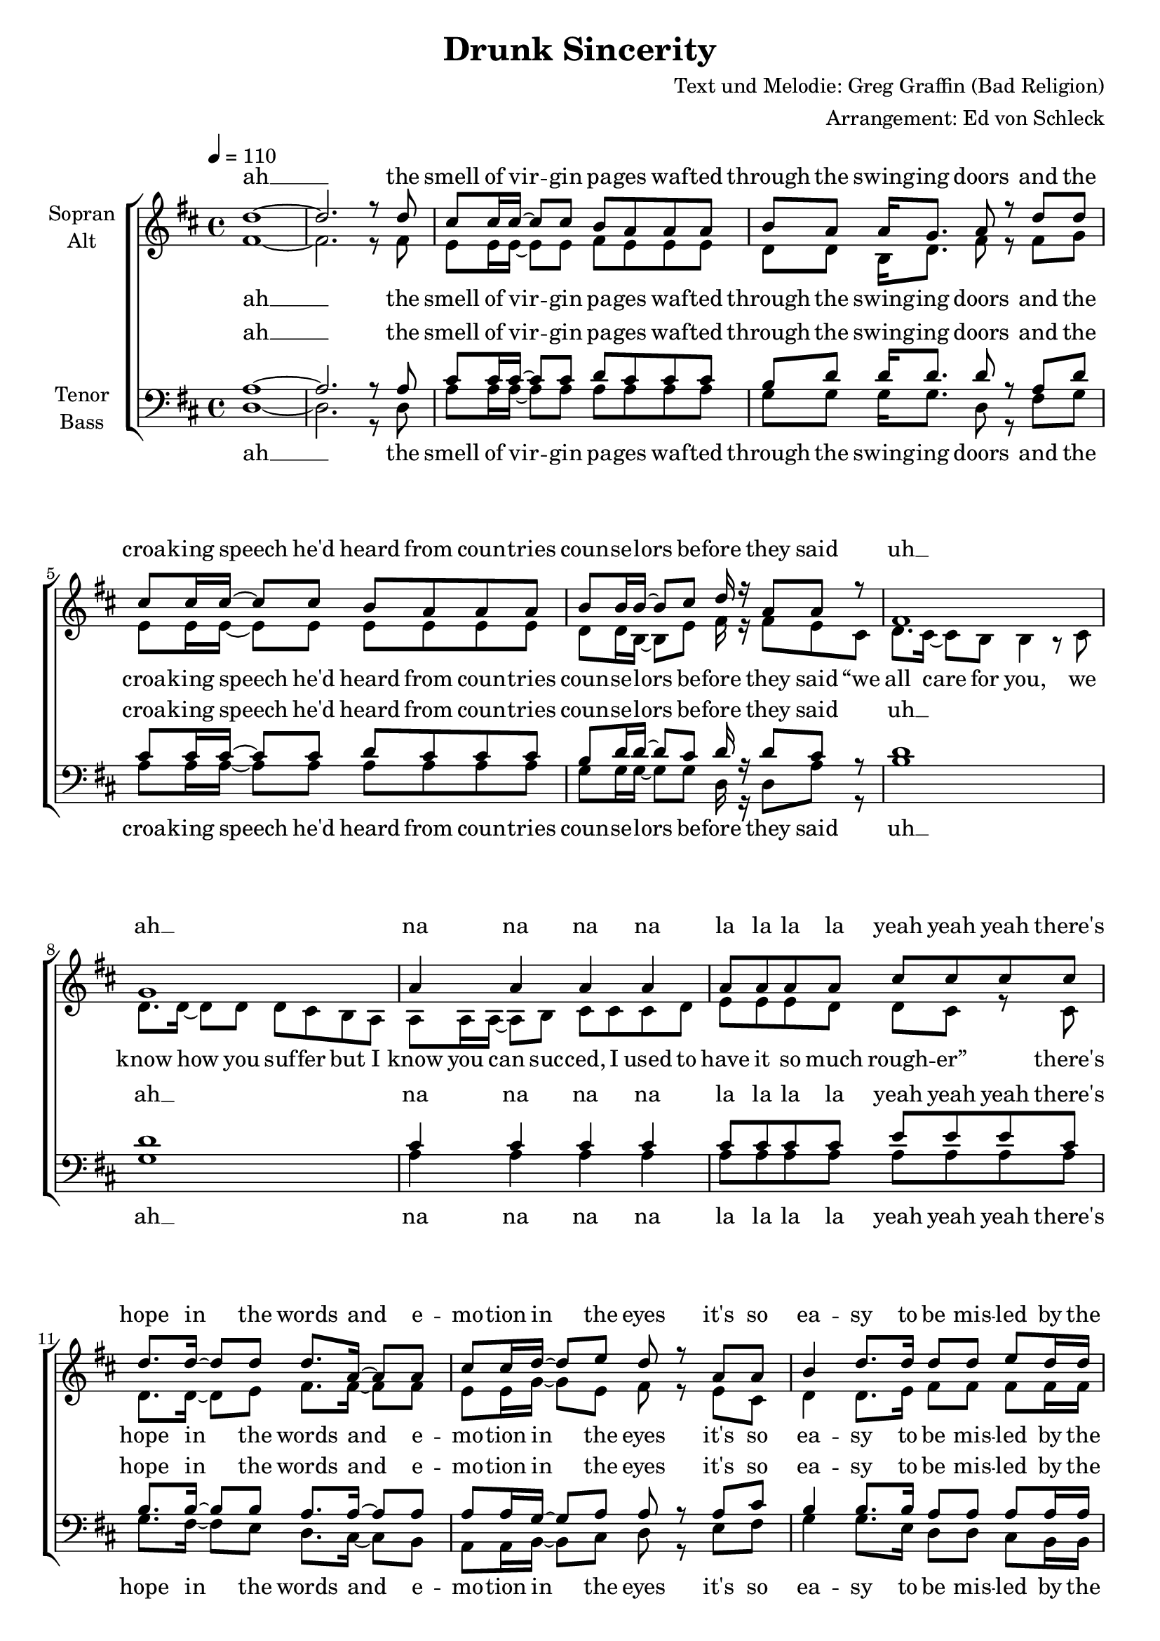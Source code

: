 \version "2.13.39"
\header {
  title = "Drunk Sincerity"
  composer = "Text und Melodie: Greg Graffin (Bad Religion)"
  arranger = "Arrangement: Ed von Schleck"
}

%Größe der Partitur
#(set-global-staff-size 19)

#(set-default-paper-size "a4")

%Abschalten von Point&Click
%#(ly:set-option 'point-and-click #f)

global = {
	
	\tempo 4=110
	\time 4/4
	\key d \major
}



harmonies = \chordmode {
\germanChords 
d1*2

a1 g2 d a1 g2 d
b1:m g a a:7

g2 d a d g d a d
g d fis:7 b:m b1:m
g2 d a d g d a d

a1 g2 d a1 g2 d
b1:m g a a:7

g2 d a d g d a d
g d fis:7 b:m b1:m
g2 d a d g d a d

a1 g2 d a1 g2 d
b1:m g a a:7

g2 d a d g d a d
g d fis:7 b:m b1:m
g2 d a d g d a d
g d fis:7 b b1
g2 d a d
}

StropheEins = \lyricmode {
the smell of vir -- gin pa -- ges waf -- ted through the swing -- ing doors
and the croa -- king speech he'd heard from coun -- tries coun -- se -- lors be -- fore
they said “we all care for you, we know how you suf -- fer
but I know you can suc -- ced, I used to have it so much rough -- er”
}

StropheEinsUh = \lyricmode {
the smell of vir -- gin pa -- ges waf -- ted through the swing -- ing doors
and the croa -- king speech he'd heard from coun -- tries coun -- se -- lors be -- fore
they said
uh __ ah __ na na na na la la la la yeah yeah yeah
}

Refrain = \lyricmode {
there's hope in the words and e -- mo -- tion in the eyes
it's so ea -- sy to be mis -- led by the sav -- vy gen -- tle guise
and like fools we trust the de -- li -- ve -- ry
but it's all just drunk sin -- ce -- ri -- ty,
it's all just drunk sin -- ce -- ri -- ty
}

StropheZwei = \lyricmode {
in ma -- tern -- al fam -- ily as -- semb -- ly poised re -- gar -- ding the blue tube
the num -- bers crept up high -- er and the hawks stayed out of view
then the ge -- ne -- rals said “we don't want our boys dead
your sons and your hus -- bands will be co -- ming back he -- roes soon”
}

StropheZweiUh = \lyricmode {
in ma -- tern -- al fam -- ily as -- semb -- ly poised re -- gar -- ding the blue tube
the num -- bers crept up high -- er and the hawks stayed out of view
then the ge -- ne -- rals said
ah __
na na na na la la he -- roes yeah yeah yeah
}

StropheDrei = \lyricmode {
with steam, heat, and rhy -- thm in the back seat of the car
and a -- dol -- es -- cent pers -- pec -- tive pro -- ject -- ing life's fore -- cast to the stars
you heard love from the lips  you were rapt by the hips
and the pro -- mise was e -- ter -- nal but you could -- n't see that far 
}

StropheDreiUh = \lyricmode {
with steam, heat, and rhy -- thm in the back seat of the car
and a -- dol -- es -- cent pers -- pec -- tive pro -- ject -- ing life's fore -- cast to the stars
you heard love love from the lips  rapt by the hips
you could -- n't see that far 
}

Schluss = \lyricmode {
it's all just drunk sin -- ce -- ri -- ty,
yeah it's all just drunk sin -- ce -- ri -- ty
}
  
sopranMusik =  \relative c'' {
%%%%%%% Strophe 1 %%%%%%%
d1~
d2. r8 d

cis cis16 cis~ cis8 cis b a a a
b a a16 g8. a8 r d d
cis cis16 cis~ cis8 cis b a a a
b b16 b~ b8 cis d16 r a8 a r8

fis1
g
a4 a a a
a8 a a a cis cis cis cis

%%%%%%% Refrain %%%%%%%
d8. d16~ d8 d d8. a16~ a8 a
cis cis16 d~ d8 e d r a a
b4 d8. d16 d8 d e d16 d
cis8 cis16 b~ b8 a a r a a

b4 d a d8 d
cis4. b8 b2~
b r4 b16 cis~ cis8

d4 b a fis
e4. d8 fis4 r8 a
b4 d a d
cis4. d8 d8 r d d

%%%%%%% Strophe 2 %%%%%%%
cis cis16 cis~ cis8 cis16 cis b8 a a a 
b a a16 g~ g8 a r4 d8
cis cis16 cis~ cis8 cis b a a a
b b b16 cis~ cis8 d r b cis

d8. cis16~ cis8 b b r4.
b1
a4 a a a
a8 a a a cis cis cis cis

%%%%%%% Refrain %%%%%%%
d8. d16~ d8 d d8. a16~ a8 a
cis cis16 d~ d8 e d r a a
b4 d8. d16 d8 d e d16 d
cis8 cis16 b~ b8 a a r a a

b4 d a d8 d
cis4. b8 b2~
b r4 b16 cis~ cis8

d4 b a fis
e4. d8 fis4 r8 a
b4 d a d
cis4. d8 d8 r4 d8

%%%%%%% Strophe 3 %%%%%%%
cis r16 cis~ cis8 cis b a a a
b a a16 b~ b8 a d d d
cis cis16 cis cis8 cis16 cis b8 a a r
b b b16 cis~ cis8 d r b cis

d8. cis16~ cis8 b b r4 b16 cis
d8. d16~ d8 e d16( cis b8) r b16 b
a16 a~ a8 a b cis cis cis d
g16 g~ g fis~ fis8 d d4( e8) d

%%%%%%% Refrain %%%%%%%
d8. d16~ d8 d d8. a16~ a8 a
cis cis16 d~ d8 e d r a a
b4 d8. d16 d8 d e d16 d
cis8 cis16 b~ b8 a a r a a

b4 d a d8 d
cis4. b8 b2~
b r4 b16 cis~ cis8

d4 b a fis
e4. d8 fis4 r8 a
b4 d a d
cis4. d8 d8 r4 a8

%%%%%%% Schluss %%%%%%%
b4 d a d
e8( d cis) b b( a16 fis~ fis4~
fis2) r4 b16 cis~ cis8
d4 b a fis
e4. d8 d4 r
\bar "|."
}
  
sopranText = \lyricmode {
ah __
\StropheEinsUh
\Refrain
\StropheZweiUh
\Refrain
\StropheDrei
\Refrain
\Schluss
}

altMusik =  \relative c' {
%%%%%%% Strophe 1 %%%%%%%
fis1~
fis2. r8 fis

e e16 e~ e8 e fis e e e
d d b16 d8. fis8 r fis g
e e16 e~ e8 e e e e e
d d16 b~ b8 e fis16 r fis8 e cis

d8. cis16~ cis8 b b4 r8 cis
d8. d16~ d8 d d cis b a
a a16 a~ a8 b cis cis cis d
e e e d d cis r8 cis

%%%%%%% Refrain %%%%%%%
d8. d16~ d8 e fis8. fis16~ fis8 fis
e e16 g~ g8 e fis r e cis
d4 d8. e16 fis8 fis fis fis16 fis
e8 e16 g~ g8 a fis r e cis

d4 d fis fis8 fis
e4. e8 fis2~
fis r4 fis16 e~ e8

d4 d fis d
cis4. d8 d4 r8 d
d4 d fis fis
e4. g8 fis8 r fis fis

%%%%%%% Strophe 2 %%%%%%%
e e16 e~ e8 e16 fis e8 e e e 
d d b16 d~ d8 fis r4 g8
e e16 e~ e8 e e e e e
d b d16 e~ e8 fis r fis fis

fis8. g16~ g8 fis fis r4.
g1
e4 e e e
e8 e e e e e e e

%%%%%% Refrain %%%%%%%
d8. d16~ d8 e fis8. fis16~ fis8 fis
e e16 g~ g8 e fis r e cis
d4 d8. e16 fis8 fis fis fis16 fis
e8 e16 g~ g8 a fis r e cis

d4 d fis fis8 fis
e4. e8 fis2~
fis r4 fis16 e~ e8

d4 d fis d
cis4. d8 d4 r8 d
d4 d fis fis
e4. g8 fis8 r4 fis8

%%%%%%% Strophe 3 %%%%%%%
e r16 e~ e8 e e e e e
d d b16 d~ d8 fis fis fis d
e e16 e e8 e16 e e8 e e r
d d b16 e~ e8 fis r fis fis

fis4 r fis8. fis16~ fis8 fis
g4 r g8. g16~ g8 d
e4 r4 e2
e16 e~ e e~ e8 e e4. e8

%%%%%% Refrain %%%%%%%
d8. d16~ d8 e fis8. fis16~ fis8 fis
e e16 g~ g8 e fis r e cis
d4 d8. e16 fis8 fis fis fis16 fis
e8 e16 g~ g8 a fis r e cis

d4 d fis fis8 fis
e4. e8 fis2~
fis r4 fis16 e~ e8

d4 d fis d
cis4. d8 d4 r8 d
d4 d fis fis
e4. g8 fis8 r4 fis8

%%%%%%% Schluss %%%%%%%
d4 d fis fis
e4. e8 d2~
d2 r4 fis16 e~ e8
d4 d fis fis
e4. d8 d4 r
}

altText = \lyricmode {
ah __
\StropheEins
\Refrain
\StropheZweiUh
\Refrain
\StropheDreiUh
\Refrain
\Schluss
}
tenorMusik =  \relative c' {
%%%%%%% Strophe 1 %%%%%%%
a1~
a2. r8 a

cis cis16 cis~ cis8 cis d cis cis cis
b d d16 d8. d8 r a d 
cis cis16 cis~ cis8 cis d cis cis cis
b d16 d~ d8 cis d16 r d8 cis8 r8

d1
d
cis4 cis cis cis
cis8 cis cis cis e e e cis

%%%%%%% Refrain %%%%%%%
b8. b16~ b8 b a8. a16~ a8 a
a a16 g~ g8 a a r a cis
b4 b8. b16 a8 a a a16 a
a8 a16 g~ g8 a a r a cis

d4 d d a8 a
ais4. cis8 d2~
d r4 d16 cis~ cis8

b4 b a a
cis4. a8 a4 r8 a
b4 b a a
cis4. a8 a r  a a

%%%%%%% Strophe 2 %%%%%%%
cis cis16 cis~ cis8 cis16 cis d8 cis cis cis 
b d d16 d~ d8 d r4 d8
cis cis16 cis~ cis8 cis cis cis cis cis
b d d16 cis~ cis8 d r d cis

d8. e16~ e8 d d r4.
d1
cis4 cis cis cis
cis8 cis cis cis e e e cis

%%%%% Refrain %%%%%%%
b8. b16~ b8 b a8. a16~ a8 a
a a16 g~ g8 a a r a cis
b4 b8. b16 a8 a a a16 a
a8 a16 g~ g8 a a r a cis

d4 d d a8 a
ais4. cis8 d2~
d r4 d16 cis~ cis8

b4 b a a
cis4. a8 a4 r8 a
b4 b a a
cis4. a8 a r4  a8

%%%%%%% Strophe 3 %%%%%%%
cis r16 cis~ cis8 cis d cis cis cis
b d d16 d~ d8 d a a a
cis cis16 cis cis8 cis16 cis cis8 cis cis r
b d d16 cis~ cis8 d r d cis

d4 r d8. d16~ d8 cis
d4 r d8. d16~ d8 d
cis4 r4 cis2
cis16 cis~ cis cis~ cis8 a d4( cis8) cis8

%%%%% Refrain %%%%%%%
b8. b16~ b8 b a8. a16~ a8 a
a a16 g~ g8 a a r a cis
b4 b8. b16 a8 a a a16 a
a8 a16 g~ g8 a a r a cis

d4 d d a8 a
ais4. cis8 d2~
d r4 d16 cis~ cis8

b4 b a a
cis4. a8 a4 r8 a
b4 b a a
cis4. a8 a r4  a8

%%%%%%% Schluss %%%%%%%
b4 b a a
ais8( b cis) e d( cis16 d~ d4~
d2) r4 d16 cis~ cis8
b4 b a a
cis4. d8 d4 r
}
  
tenorText = \lyricmode {
ah __
\StropheEinsUh
\Refrain
\StropheZweiUh
\Refrain
\StropheDreiUh
\Refrain
\Schluss
}
     
bassMusik = \relative c {
%%%%%%% Strophe 1 %%%%%%%
d1~
d2. r8 d

a' a16 a~ a8 a a a a a
g g g16 g8. d8 r fis g 
a a16 a~ a8 a a a a a
g g16 g~ g8 g d16 r d8 a'8 r

b1
g
a4 a a a
a8 a a a a a a a

%%%%%%% Refrain %%%%%%%
g8. fis16~ fis8 e d8. cis16~ cis8 b
a a16 b~ b8 cis d r e fis
g4 g8. e16 d8 d cis b16 b
a8 a16 b~ b8 cis d r e fis

g4 g d d8 e
fis4. fis8 b2~
b r4 b16 a~ a8

g4 g d d
a4. a8 d4 r8 d
g4 g d d
a4. a8 d8 r d d

%%%%%%% Strophe 2 %%%%%%%
a' a16 a~ a8 a16 a a8 a a a 
g g g16 g~ g8 d r4 g8
a a16 a~ a8 a a a a a
g g g16 g~ g8 d r fis a

b8. b16~ b8 b b r4 b,16 cis
d8. cis16~ cis8 b b4 r8 b
a a16 a~ a8 b cis cis cis d
e e e d d4( cis8) e

%%%%%%% Refrain %%%%%%%
g8. fis16~ fis8 e d8. cis16~ cis8 b
a a16 b~ b8 cis d r e fis
g4 g8. e16 d8 d cis b16 b
a8 a16 b~ b8 cis d r e fis

g4 g d d8 e
fis4. fis8 b2~
b r4 b16 a~ a8

g4 g d d
a4. a8 d4 r8 d
g4 g d d
a4. a8 d8 r4 d8

%%%%%%% Strophe 3 %%%%%%%
a' r16 a~ a8 a a a a a
g g g16 g~ g8 d d fis g
a a16 a a8 a16 a a8 a a r
g g g16 g~ g8 d r fis a

b4 r b8. b16~ b8 a
g4 r g8. g16~ g8 gis
a4 r4 a2
a16 a~ a a~ a8 a a4. a8

%%%%%%% Refrain %%%%%%%
g8. fis16~ fis8 e d8. cis16~ cis8 b
a a16 b~ b8 cis d r e fis
g4 g8. e16 d8 d cis b16 b
a8 a16 b~ b8 cis d r e fis

g4 g d d8 e
fis4. fis8 b2~
b r4 b16 a~ a8

g4 g d d
a4. a8 d4 r8 d
g4 g d d
a4. a8 d8 r4 d8

%%%%%%% Schluss %%%%%%%
g4 g d d
fis4. fis8 b2~
b2 r4 b16 a~ a8
g4 g d d
a4. a8 d4 r
}
  
bassText = \lyricmode {
ah __
\StropheEinsUh
\Refrain
\StropheZwei
\Refrain
\StropheDreiUh
\Refrain
\Schluss
}
     
\score {
  \new ChoirStaff <<
    \new Staff = "sa" \with {
      instrumentName = \markup \center-column { "Sopran" "Alt" }
    } <<
      \new Voice = "soprano" { \voiceOne \global \sopranMusik }
      \new Voice = "alto" { \voiceTwo \global \altMusik }
    >>
    \new Lyrics \with {
      alignAboveContext = "sa"
    } \lyricsto "soprano" \sopranText
    \new Lyrics \lyricsto "alto" \altText
    \new Staff = "tb" \with {
      instrumentName = \markup \center-column { "Tenor" "Bass" }
    } <<
      \clef bass
      \new Voice = "tenor" { \voiceOne \global \tenorMusik }
      \new Voice = "bass" { \voiceTwo \global \bassMusik }
    >>
    \new Lyrics \with {
      alignAboveContext = "tb"
    } \lyricsto "tenor" \tenorText
    \new Lyrics \lyricsto "bass" \bassText
  >>
  \layout { }
  \midi {
    \context {
      \Score
      tempoWholesPerMinute = #(ly:make-moment 100 4)
    }
  }
}